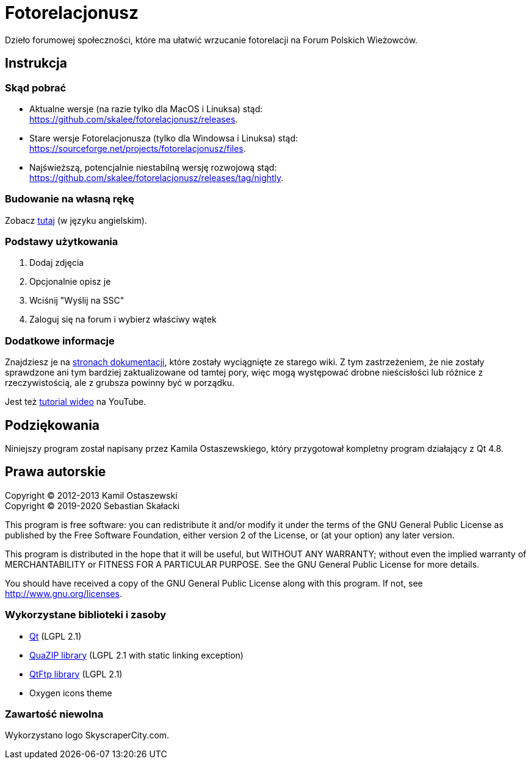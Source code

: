 = Fotorelacjonusz

:lang: pl
:gh-repo: skalee/fotorelacjonusz
:gh-root: https://github.com/{gh-repo}
:gh-docs: {gh-root}/tree/master/docs
:gh-readme-pl: link:README.pl.adoc
:gh-releases: {gh-root}/releases
:gh-nightly: {gh-root}/releases/tag/nightly
:gh-dload-nightly-mac: {gh-releases}/download/nightly/Fotorelacjonusz-nightly-macos.tar.gz
:sf-dload: https://sourceforge.net/projects/fotorelacjonusz/files
:yt-tutorial: http://youtube.com/watch?v=v-WCcN0_4YY

ifdef::env-github[]
image:https://img.shields.io/travis/{gh-repo}/master.svg?style=for-the-badge[
  Build Status, link="https://travis-ci.org/{gh-repo}/branches"]
endif::[]

Dzieło forumowej społeczności, które ma ułatwić wrzucanie fotorelacji
na Forum Polskich Wieżowców.

== Instrukcja

=== Skąd pobrać

* Aktualne wersje (na razie tylko dla MacOS i Linuksa) stąd: +
  {gh-releases}.
* Stare wersje Fotorelacjonusza (tylko dla Windowsa i Linuksa) stąd: +
  {sf-dload}.
* Najświeższą, potencjalnie niestabilną wersję rozwojową stąd: +
  {gh-nightly}.

=== Budowanie na własną rękę

Zobacz link:docs/INSTALL-SOURCE.adoc[tutaj] (w języku angielskim).

=== Podstawy użytkowania

. Dodaj zdjęcia
. Opcjonalnie opisz je
. Wciśnij "Wyślij na SSC"
. Zaloguj się na forum i wybierz właściwy wątek

=== Dodatkowe informacje

Znajdziesz je na {gh-docs}[stronach dokumentacji], które zostały wyciągnięte
ze starego wiki.  Z tym zastrzeżeniem, że nie zostały sprawdzone ani tym
bardziej zaktualizowane od tamtej pory, więc mogą występować drobne nieścisłości
lub różnice z rzeczywistością, ale z grubsza powinny być w porządku.

Jest też {yt-tutorial}[tutorial wideo] na YouTube.

== Podziękowania

Niniejszy program został napisany przez Kamila Ostaszewskiego, który przygotował
kompletny program działający z Qt 4.8.

== Prawa autorskie

Copyright (C) 2012-2013 Kamil Ostaszewski +
Copyright (C) 2019-2020 Sebastian Skałacki

This program is free software: you can redistribute it and/or modify
it under the terms of the GNU General Public License as published by
the Free Software Foundation, either version 2 of the License, or
(at your option) any later version.

This program is distributed in the hope that it will be useful,
but WITHOUT ANY WARRANTY; without even the implied warranty of
MERCHANTABILITY or FITNESS FOR A PARTICULAR PURPOSE.  See the
GNU General Public License for more details.

You should have received a copy of the GNU General Public License
along with this program.  If not, see http://www.gnu.org/licenses.

=== Wykorzystane biblioteki i zasoby

* https://www.qt.io[Qt] (LGPL 2.1)
* https://github.com/stachenov/quazip[QuaZIP library] (LGPL 2.1 with static
  linking exception)
* https://github.com/qt/qtftp[QtFtp library] (LGPL 2.1)
* Oxygen icons theme

=== Zawartość niewolna

Wykorzystano logo SkyscraperCity.com.
